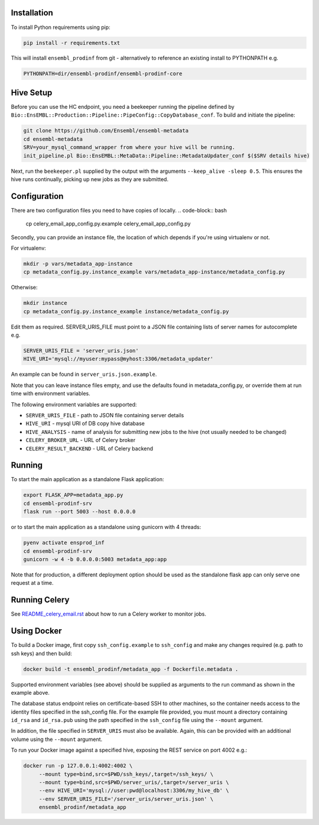 Installation
============

To install Python requirements using pip:

.. code-block:: bash

  pip install -r requirements.txt

This will install ``ensembl_prodinf`` from git - alternatively to reference an existing install to PYTHONPATH e.g.

.. code-block:: bash

  PYTHONPATH=dir/ensembl-prodinf/ensembl-prodinf-core

Hive Setup
==========

Before you can use the HC endpoint, you need a beekeeper running the pipeline defined by ``Bio::EnsEMBL::Production::Pipeline::PipeConfig::CopyDatabase_conf``. To build and initiate the pipeline:

.. code-block:: bash

  git clone https://github.com/Ensembl/ensembl-metadata
  cd ensembl-metadata
  SRV=your_mysql_command_wrapper from where your hive will be running.
  init_pipeline.pl Bio::EnsEMBL::MetaData::Pipeline::MetadataUpdater_conf $($SRV details hive)

Next, run the ``beekeeper.pl`` supplied by the output with the arguments ``--keep_alive -sleep 0.5``. This ensures the hive runs continually, picking up new jobs as they are submitted.

Configuration
=============
There are two configuration files you need to have copies of locally. 
.. code-block:: bash

  cp celery_email_app_config.py.example celery_email_app_config.py

Secondly, you can provide an instance file, the location of which depends if you're using virtualenv or not.

For virtualenv:

.. code-block:: bash

  mkdir -p vars/metadata_app-instance
  cp metadata_config.py.instance_example vars/metadata_app-instance/metadata_config.py 


Otherwise:

.. code-block:: bash

  mkdir instance
  cp metadata_config.py.instance_example instance/metadata_config.py

Edit them as required. SERVER_URIS_FILE must point to a JSON file containing lists of server names for autocomplete e.g.

.. code-block:: bash

  SERVER_URIS_FILE = 'server_uris.json'
  HIVE_URI='mysql://myuser:mypass@myhost:3306/metadata_updater'

An example can be found in ``server_uris.json.example``.

Note that you can leave instance files empty, and use the defaults found in metadata_config.py, or override them at run time with environment variables.

The following environment variables are supported:

* ``SERVER_URIS_FILE`` - path to JSON file containing server details
* ``HIVE_URI`` - mysql URI of DB copy hive database
* ``HIVE_ANALYSIS`` - name of analysis for submitting new jobs to the hive (not usually needed to be changed)
* ``CELERY_BROKER_URL`` - URL of Celery broker
* ``CELERY_RESULT_BACKEND`` - URL of Celery backend

Running
=======

To start the main application as a standalone Flask application:

.. code-block:: bash

  export FLASK_APP=metadata_app.py
  cd ensembl-prodinf-srv
  flask run --port 5003 --host 0.0.0.0

or to start the main application as a standalone using gunicorn with 4 threads:

.. code-block:: bash

  pyenv activate ensprod_inf
  cd ensembl-prodinf-srv
  gunicorn -w 4 -b 0.0.0.0:5003 metadata_app:app


Note that for production, a different deployment option should be used as the standalone flask app can only serve one request at a time.

Running Celery
==============
See `README_celery_email.rst <./README_celery_email.rst>`_ about how to run a Celery worker to monitor jobs.

Using Docker
============

To build a Docker image, first copy ``ssh_config.example`` to ``ssh_config`` and make any changes required (e.g. path to ssh keys) and then build:

.. code-block:: bash

  docker build -t ensembl_prodinf/metadata_app -f Dockerfile.metadata .

Supported environment variables (see above) should be supplied as arguments to the run command as shown in the example above.

The database status endpoint relies on certificate-based SSH to other machines, so the container needs access to the identity files specified in the ssh_config file. For the example file provided, you must mount a directory containing ``id_rsa`` and ``id_rsa.pub`` using the path specified in the ``ssh_config`` file using the ``--mount`` argument.

In addition, the file specified in ``SERVER_URIS`` must also be available. Again, this can be provided with an additional volume using the ``--mount`` argument.

To run your Docker image against a specified hive, exposing the REST service on port 4002 e.g.:

.. code-block:: bash

  docker run -p 127.0.0.1:4002:4002 \
       --mount type=bind,src=$PWD/ssh_keys/,target=/ssh_keys/ \
       --mount type=bind,src=$PWD/server_uris/,target=/server_uris \
       --env HIVE_URI='mysql://user:pwd@localhost:3306/my_hive_db' \
       --env SERVER_URIS_FILE='/server_uris/server_uris.json' \
       ensembl_prodinf/metadata_app

